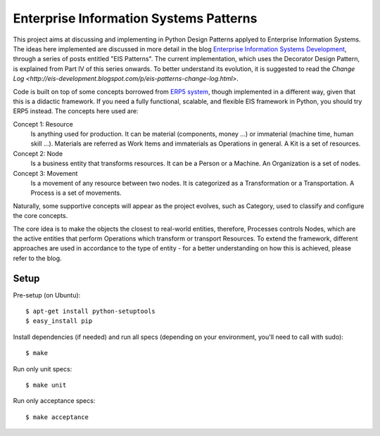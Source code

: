 Enterprise Information Systems Patterns
=======================================

This project aims at discussing and implementing in Python Design Patterns applyed
to Enterprise Information Systems. The ideas here implemented are discussed in
more detail in the blog `Enterprise Information Systems Development
<http://eis-development.blogspot.com>`_, through a series of posts entitled
"EIS Patterns". The current implementation, which uses the Decorator Design
Pattern, is explained from Part IV of this series onwards. To better understand
its evolution, it is suggested to read the `Change Log
<http://eis-development.blogspot.com/p/eis-patterns-change-log.html>`.

Code is built on top of some concepts borrowed from `ERP5 system <http://www.erp5.org>`_,
though implemented in a different way, given that this is a didactic framework.
If you need a fully functional, scalable, and flexible EIS framework in Python,
you should try ERP5 instead. The concepts here used are:

Concept 1: Resource
  Is anything used for production. It can be material (components, money ...) or
  immaterial (machine time, human skill ...). Materials are referred as Work Items
  and immaterials as Operations in general. A Kit is a set of resources.

Concept 2: Node
  Is a business entity that transforms resources. It can be a Person or a
  Machine. An Organization is a set of nodes.

Concept 3: Movement
  Is a movement of any resource between two nodes. It is categorized as a
  Transformation or a Transportation. A Process is a set of movements.

Naturally, some supportive concepts will appear as the project evolves, such as
Category, used to classify and configure the core concepts.

The core idea is to make the objects the closest to real-world entities,
therefore, Processes controls Nodes, which are the active entities that perform
Operations which transform or transport Resources. To extend the framework,
different approaches are used in accordance to the type of entity - for a better
understanding on how this is achieved, please refer to the blog.

Setup
-----

Pre-setup (on Ubuntu)::

    $ apt-get install python-setuptools
    $ easy_install pip


Install dependencies (if needed) and run all specs (depending on your
environment, you'll need to call with sudo)::

    $ make


Run only unit specs::

    $ make unit


Run only acceptance specs::

    $ make acceptance

